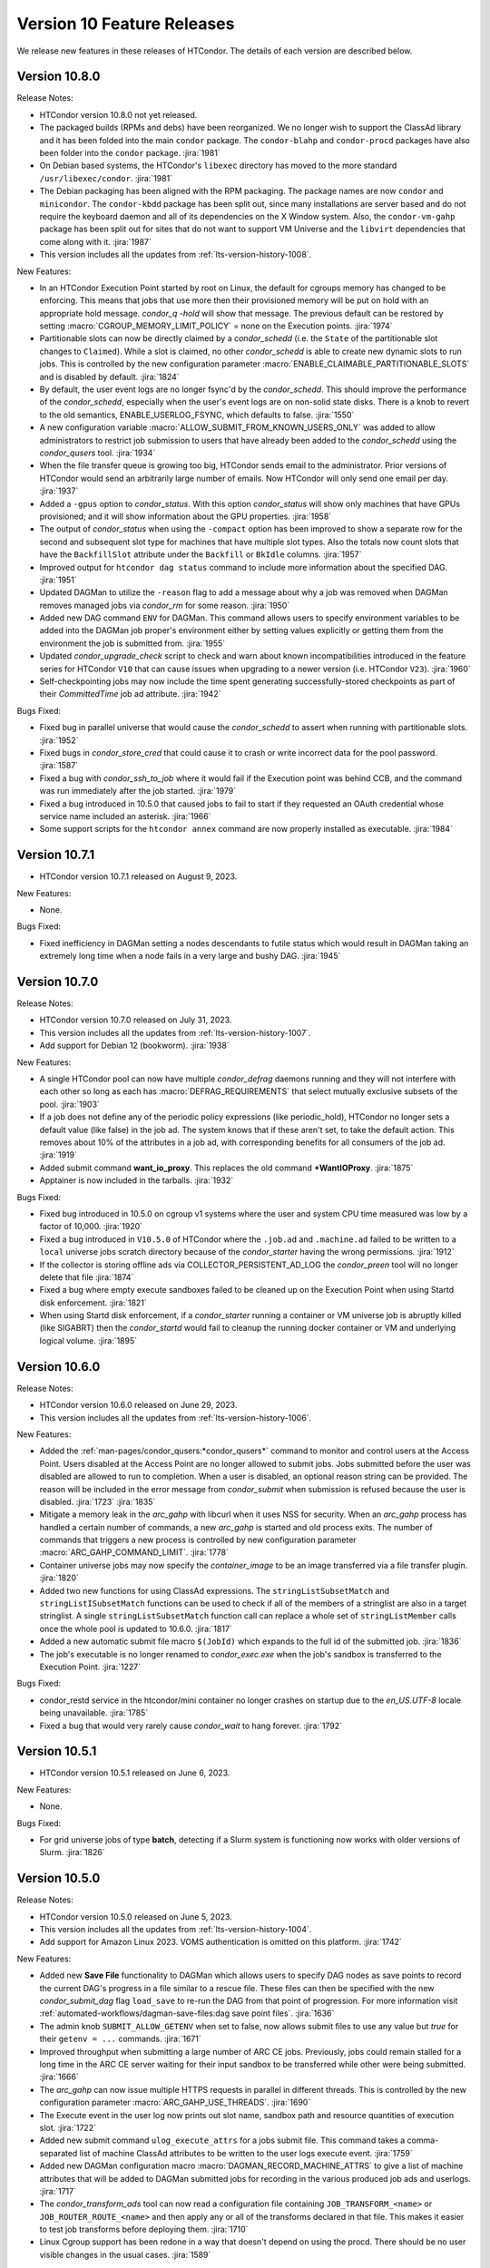 Version 10 Feature Releases
===========================

We release new features in these releases of HTCondor. The details of each
version are described below.

Version 10.8.0
--------------

Release Notes:

.. HTCondor version 10.8.0 released on Month Date, 2023.

- HTCondor version 10.8.0 not yet released.

- The packaged builds (RPMs and debs) have been reorganized.
  We no longer wish to support the ClassAd library and it has been folded into
  the main ``condor`` package. The ``condor-blahp`` and ``condor-procd`` packages
  have also been folder into the ``condor`` package.
  :jira:`1981`

- On Debian based systems, the HTCondor's ``libexec`` directory has moved to
  the more standard ``/usr/libexec/condor``.
  :jira:`1981`

- The Debian packaging has been aligned with the RPM packaging.
  The package names are now ``condor`` and ``minicondor``.
  The ``condor-kbdd`` package has been split out, since many installations
  are server based and do not require the keyboard daemon and all of its
  dependencies on the X Window system. Also, the ``condor-vm-gahp`` package
  has been split out for sites that do not want to support VM Universe and
  the ``libvirt`` dependencies that come along with it.
  :jira:`1987`

- This version includes all the updates from :ref:`lts-version-history-1008`.

New Features:

- In an HTCondor Execution Point started by root on Linux, the default
  for cgroups memory has changed to be enforcing.  This means that
  jobs that use more then their provisioned memory will be put
  on hold with an appropriate hold message. *condor_q -hold* will show
  that message.  The previous default can be restored by setting
  :macro:`CGROUP_MEMORY_LIMIT_POLICY` = none on the Execution points.
  :jira:`1974`

- Partitionable slots can now be directly claimed by a *condor_schedd*
  (i.e. the ``State`` of the partitionable slot changes to ``Claimed``).
  While a slot is claimed, no other *condor_schedd* is able to create
  new dynamic slots to run jobs.
  This is controlled by the new configuration parameter
  :macro:`ENABLE_CLAIMABLE_PARTITIONABLE_SLOTS` and is disabled by
  default.
  :jira:`1824`

- By default, the user event logs are no longer fsync'd by the *condor_schedd*.  This
  should improve the performance of the *condor_schedd*, especially when the user's event
  logs are on non-solid state disks.  There is a knob to revert to the old
  semantics, ENABLE_USERLOG_FSYNC, which defaults to false.
  :jira:`1550`

- A new configuration variable :macro:`ALLOW_SUBMIT_FROM_KNOWN_USERS_ONLY` was
  added to allow administrators to restrict job submission to users that have
  already been added to the *condor_schedd* using the *condor_qusers* tool.
  :jira:`1934`

- When the file transfer queue is growing too big, HTCondor sends email to the
  administrator.  Prior versions of HTCondor would send an arbitrarily large number
  of emails.  Now HTCondor will only send one email per day.
  :jira:`1937`

- Added a ``-gpus`` option to *condor_status*. With this option *condor_status*
  will show only machines that have GPUs provisioned; and it will show information
  about the GPU properties.
  :jira:`1958`

- The output of *condor_status* when using the ``-compact`` option has been improved
  to show a separate row for the second and subsequent slot type for machines that have
  multiple slot types. Also the totals now count slots that have the ``BackfillSlot``
  attribute under the ``Backfill`` or ``BkIdle`` columns.
  :jira:`1957`

- Improved output for ``htcondor dag status`` command to include more information
  about the specified DAG.
  :jira:`1951`

- Updated DAGMan to utilize the ``-reason`` flag to add a message about why
  a job was removed when DAGMan removes managed jobs via *condor_rm* for some
  reason.
  :jira:`1950`

- Added new DAG command ``ENV`` for DAGMan. This command allows users to specify
  environment variables to be added into the DAGMan job proper's environment either
  by setting values explicitly or getting them from the environment the job is
  submitted from.
  :jira:`1955`

- Updated *condor_upgrade_check* script to check and warn about known incompatibilities
  introduced in the feature series for HTCondor ``V10`` that can cause issues when
  upgrading to a newer version (i.e. HTCondor ``V23``).
  :jira:`1960`

- Self-checkpointing jobs may now include the time spent generating
  successfully-stored checkpoints as part of their `CommittedTime`
  job ad attribute.
  :jira:`1942`

Bugs Fixed:

- Fixed bug in parallel universe that would cause the *condor_schedd* to
  assert when running with partitionable slots.
  :jira:`1952`

- Fixed bugs in *condor_store_cred* that could cause it to crash or
  write incorrect data for the pool password.
  :jira:`1587`

- Fixed a bug with *condor_ssh_to_job* where it would fail if the Execution
  point was behind CCB, and the command was run immediately after the job
  started.
  :jira:`1979`

- Fixed a bug introduced in 10.5.0 that caused jobs to fail to start
  if they requested an OAuth credential whose service name included
  an asterisk.
  :jira:`1966`

- Some support scripts for the ``htcondor annex`` command are now
  properly installed as executable.
  :jira:`1984`

Version 10.7.1
--------------

- HTCondor version 10.7.1 released on August 9, 2023.

New Features:

- None.

Bugs Fixed:

- Fixed inefficiency in DAGMan setting a nodes descendants to futile status
  which would result in DAGMan taking an extremely long time when a node fails
  in a very large and bushy DAG.
  :jira:`1945`

Version 10.7.0
--------------

Release Notes:

- HTCondor version 10.7.0 released on July 31, 2023.

- This version includes all the updates from :ref:`lts-version-history-1007`.

- Add support for Debian 12 (bookworm).
  :jira:`1938`

New Features:

- A single HTCondor pool can now have multiple *condor_defrag* daemons running
  and they will not interfere with each other so long as each has
  :macro:`DEFRAG_REQUIREMENTS` that select mutually exclusive subsets of the pool.
  :jira:`1903`

- If a job does not define any of the periodic policy expressions (like
  periodic_hold), HTCondor no longer sets a default value (like false) in the
  job ad.  The system knows that if these aren't set, to take the default action.
  This removes about 10% of the attributes in a job ad, with corresponding 
  benefits for all consumers of the job ad.
  :jira:`1919`

- Added submit command **want_io_proxy**.
  This replaces the old command **+WantIOProxy**.
  :jira:`1875`

- Apptainer is now included in the tarballs.
  :jira:`1932`


Bugs Fixed:

- Fixed bug introduced in 10.5.0 on cgroup v1 systems where the
  user and system CPU time measured was low by a factor of 10,000.
  :jira:`1920`

- Fixed a bug introduced in ``V10.5.0`` of HTCondor where the ``.job.ad`` and
  ``.machine.ad`` failed to be written to a ``local`` universe jobs scratch
  directory because of the *condor_starter* having the wrong permissions.
  :jira:`1912`

- If the collector is storing offline ads via COLLECTOR_PERSISTENT_AD_LOG
  the *condor_preen* tool will no longer delete that file
  :jira:`1874`

- Fixed a bug where empty execute sandboxes failed to be cleaned up on the
  Execution Point when using Startd disk enforcement.
  :jira:`1821`

- When using Startd disk enforcement, if a *condor_starter* running a container
  or VM universe job is abruptly killed (like SIGABRT) then the *condor_startd*
  would fail to cleanup the running docker container or VM and underlying logical
  volume.
  :jira:`1895`

Version 10.6.0
--------------

Release Notes:

- HTCondor version 10.6.0 released on June 29, 2023.

- This version includes all the updates from :ref:`lts-version-history-1006`.

New Features:

- Added the :ref:`man-pages/condor_qusers:*condor_qusers*` command to monitor and control users at the Access Point.
  Users disabled at the Access Point are no longer allowed to submit jobs.  Jobs submitted
  before the user was disabled are allowed to run to completion.  When a user
  is disabled, an optional reason string can be provided.  The reason will be
  included in the error message from *condor_submit* when submission is refused
  because the user is disabled.
  :jira:`1723`
  :jira:`1835`

- Mitigate a memory leak in the *arc_gahp* with libcurl when it uses
  NSS for security.
  When an *arc_gahp* process has handled a certain number of commands,
  a new *arc_gahp* is started and old process exits.
  The number of commands that triggers a new process is controlled by
  new configuration parameter :macro:`ARC_GAHP_COMMAND_LIMIT`.
  :jira:`1778`

- Container universe jobs may now specify the *container_image* to
  be an image transferred via a file transfer plugin.
  :jira:`1820`

- Added two new functions for using ClassAd expressions. The ``stringListSubsetMatch`` and
  ``stringListISubsetMatch`` functions can be used to check if all of the members of a
  stringlist are also in a target stringlist.  A single ``stringListSubsetMatch`` function
  call can replace a whole set of ``stringListMember`` calls once the whole pool is
  updated to 10.6.0.
  :jira:`1817`

- Added a new automatic submit file macro ``$(JobId)`` which expands to the full
  id of the submitted job.
  :jira:`1836`

- The job's executable is no longer renamed to *condor_exec.exe* when
  the job's sandbox is transferred to the Execution Point.
  :jira:`1227`

Bugs Fixed:

- condor_restd service in the htcondor/mini container no longer crashes
  on startup due to the `en_US.UTF-8` locale being unavailable.
  :jira:`1785`

- Fixed a bug that would very rarely cause *condor_wait* to hang forever.
  :jira:`1792`

Version 10.5.1
--------------

- HTCondor version 10.5.1 released on June 6, 2023.

New Features:

- None.

Bugs Fixed:

- For grid universe jobs of type **batch**, detecting if a Slurm
  system is functioning now works with older versions of Slurm.
  :jira:`1826`

Version 10.5.0
--------------

Release Notes:

- HTCondor version 10.5.0 released on June 5, 2023.

- This version includes all the updates from :ref:`lts-version-history-1004`.

- Add support for Amazon Linux 2023. VOMS authentication is omitted on this
  platform.
  :jira:`1742`

New Features:

- Added new **Save File** functionality to DAGMan which allows users to
  specify DAG nodes as save points to record the current DAG's progress
  in a file similar to a rescue file. These files can then be specified
  with the new *condor_submit_dag* flag ``load_save`` to re-run the
  DAG from that point of progression. For more information visit
  :ref:`automated-workflows/dagman-save-files:dag save point files`.
  :jira:`1636`

- The admin knob ``SUBMIT_ALLOW_GETENV`` when set to false, now allows
  submit files to use any value but *true* for their ``getenv = ...``
  commands.
  :jira:`1671`

- Improved throughput when submitting a large number of ARC CE jobs.
  Previously, jobs could remain stalled for a long time in the ARC CE
  server waiting for their input sandbox to be transferred while other
  were being submitted.
  :jira:`1666`

- The *arc_gahp* can now issue multiple HTTPS requests in parallel in
  different threads. This is controlled by the new configuration
  parameter :macro:`ARC_GAHP_USE_THREADS`.
  :jira:`1690`

- The Execute event in the user log now prints out slot name, sandbox path
  and resource quantities of execution slot.
  :jira:`1722`

- Added new submit command ``ulog_execute_attrs`` for a jobs submit file. This
  command takes a comma-separated list of machine ClassAd attributes to be
  written to the user logs execute event.
  :jira:`1759`

- Added new DAGMan configuration macro :macro:`DAGMAN_RECORD_MACHINE_ATTRS`
  to give a list of machine attributes that will be added to DAGMan submitted
  jobs for recording in the various produced job ads and userlogs.
  :jira:`1717`

- The *condor_transform_ads* tool can now read a configuration file containing
  ``JOB_TRANSFORM_<name>`` or ``JOB_ROUTER_ROUTE_<name>`` and then apply
  any or all of the transforms declared in that file.  This makes it
  easier to test job transforms before deploying them.
  :jira:`1710`

- Linux Cgroup support has been redone in a way that doesn't depend on
  using the procd.  There should be no user visible changes in
  the usual cases.
  :jira:`1589`

Bugs Fixed:

- Expanded default list of environment variables to include in the DAGMan
  proper manager jobs getenv to include ``HOME``, ``USER``, ``LANG``, and
  ``LC_ALL``. Thus resulting in these variables appearing in the DAGMan
  manager jobs environment.
  :jira:`1725`

- Fixed a bug on cgroup v2 systems where memory limits over 2 gigabytes would
  not be enforced correctly.
  :jira:`1775`

- HTCondor no longer puts jobs using cgroup v1 into the blkio controller.
  HTCondor never put limits on the i/o, and some kernel version panicked
  and crashed when they had active jobs in the blkio controller.
  :jira:`1786`

- Forced condor_ssh_to_job to never try to use a Control Master, which would
  break ssh_to_job.  Also raised the timeout for ssh_to_job which might
  be needed for slow WANs.
  :jira:`1782`

- Fixed a bug when running with root on a Linux systems with cgroup v1
  that would print a warning to the StarterLog claiming
  Warning: cannot chown /sys/fs/cgroup/cpu,cpuset
  :jira:`1672`

- Fixed a bug where *condor_history* would fail to find history files
  for a remote query if the various history configuration macros were
  specified with subsystem prefixes i.e. ``SCHEDD.HISTORY = /path``
  :jira:`1739`

- When started on a systemd system, HTCondor will now wait for the SSSD
  service to start.  Previously it only waited for ypbind.
  :jira:`1655`

- Fixed a bug in *condor_preen* that would remove any recorded job epoch
  history files stored in the spool directory.
  :jira:`1738`

Version 10.4.3
--------------

Release Notes:

- HTCondor version 10.4.3 released on May 9, 2023.

- Tarballs in this release contain the recent scitokens-cpp 1.0.1 library.
  :jira:`1779`

New Features:

- None.

Bugs Fixed:

- The ce-audit collector plug-in should no longer crash.
  :jira:`1774`

Version 10.4.2
--------------

- HTCondor version 10.4.2 released on May 2, 2023.

New Features:

- None.

Bugs Fixed:

- Fixed a bug introduced in HTCondor 10.0.3 that caused remote
  submission of **batch** grid universe jobs via ssh to fail when
  attempting to do file transfer.
  :jira:`1747`

- Fixed a bug where the HTCondor-CE would fail to handle any of its
  jobs after a restart.
  :jira:`1755`

Version 10.4.1
--------------

Release Notes:

- HTCondor version 10.4.1 released on April 12, 2023.

- Preliminary support for Ubuntu 20.04 (Focal Fossa) on PowerPC (ppc64el).
  :jira:`1668`

New Features:

- None.

Bugs Fixed:

- *condor_remote_cluster* now works correctly when the hardware
  architecture of the remote machine isn't x86_64.
  :jira:`1670`

Version 10.4.0
--------------

Release Notes:

- HTCondor version 10.4.0 released on April 6, 2023.

- This version includes all the updates from :ref:`lts-version-history-1003`.

- HTCondor will no longer pass all environment variables to the DAGMan proper manager jobs environment.
  This may result in DAGMan and its various parts (primarily PRE, POST,& HOLD Scripts) to start failing
  or change behavior due to missing needed environment variables. To revert back to the old behavior or
  add the missing environment variables to the DAGMan proper jobs environment set the
  :macro:`DAGMAN_MANAGER_JOB_APPEND_GETENV` configuration option.
  :jira:`1580`

- The *condor_startd* will no longer advertise *CpuBusy* or *CpuBusyTime*
  unless the configuration template ``use POLICY : DESKTOP`` or ``use POLICY : UWCS_DESKTOP``
  is used. Those templates will cause *CpuBusyTime* to be advertised as a time value and not
  a duration value. The policy expressions in those templates have been modified
  to account for this fact. If you have written policy expressions of your own that reference
  *CpuBusyTime* you will need to modify them to use ``$(CpuBusyTimer)`` from one of those templates
  or make the equivalent change.
  :jira:`1502`

New Features:

- DAGMan no longer sets ``getenv = true`` in the ``.condor.sub`` file  while adding the
  ability to better control the environment passed to the DAGMan proper job.
  ``getenv`` will default to ``CONDOR_CONFIG,_CONDOR_*,PATH,PYTHONPATH,PERL*,PEGASUS_*,TZ``
  in the ``.condor.sub`` file which can be appended to via the
  :macro:`DAGMAN_MANAGER_JOB_APPEND_GETENV` or the new *condor_submit_dag* flag
  ``include_env``. Also added new *condor_submit_dag* flag ``insert_env`` to
  directly set key=value pairs of information into the ``.condor.sub`` environment.
  :jira:`1580`

- New configuration parameter ``SEC_SCITOKENS_FOREIGN_TOKEN_ISSUERS``
  restricts which issuers' tokens will be accepted under
  ``SEC_SCITOKENS_ALLOW_FOREIGN_TOKEN_TYPES``.
  Updated default values allow EGI CheckIn tokens to be accepted under
  the SCITOKENS authentication method.
  :jira:`1515`

- The *condor_startd* can now be configured to evaluate a set of expressions
  defined by :macro:`STARTD_LATCH_EXPRS`.  For each expression, the last
  evaluated value will be advertised as well as the time that the evaluation
  changed to that value.  This new generic mechanism was used to add a new
  slot attribute *NumDynamicSlotsTime* that is the last time a dynamic slot
  was created or destroyed.
  :jira:`1502`

- Add new field ``ContainerDuration`` to TransferInput attribute of 
  jobs that measure the number of seconds to transfer the 
  Apptainer/Singularity image.
  :jira:`1588`

- For grid universe jobs of type **batch**, add detection of when the
  target batch system is unreachable or not functioning. When this is
  the case, HTCondor marks the resource as unavailable instead of
  putting the affected jobs on hold. This matches the behavior for
  other grid universe job types.
  Grid ads in the collector now contain attributes
  ``GridResourceUnavailableTimeReason`` and
  ``GridResourceUnavailableTimeReasonCode``, which give details about
  why the remote scheduling system is considered unavailable.
  :jira:`1582`

- Added ability for DAGMan to automatically record the Node Retry attempt in that
  nodes job ad. This is done by setting the new configuration option :macro:`DAGMAN_NODE_RECORD_INFO`.
  :jira:`1634`

Bugs Fixed:

- Fixed a bug where if the docker command emitted warnings to stderr, the
  *condor_startd* would not correctly advertise the amount of used image cache.
  :jira:`1645`

- Fixed a bug where *condor_history* would fail if the job history
  file doesn't exist.
  :jira:`1578`

- Fixed a bug in the view server where it would assert and exit if
  the view server stats file are deleted at just the wrong time.
  :jira:`1599`

- Fixed a bug where *condor_shadow* was unable to write the job ad to the
  :macro:`JOB_EPOCH_HISTORY` file when located in condor owned directories
  such as the spool directory.
  :jira:`1631`

- Remove warning when installing HTCondor RPMs on Enterprise Linux 9.
  :jira:`1571`

Version 10.3.1
--------------

- HTCondor version 10.3.1 released on March 7, 2023.

New Features:

- The *condor_startd* now advertises whether there appears to be
  a useful /usr/sbin/sshd on the system, in order for *condor_ssh_to_job*
  to work.
  :jira:`1614`

Bugs Fixed:

- None.

Version 10.3.0
--------------

Release Notes:

- HTCondor version 10.3.0 released on March 6, 2023.

- This version includes all the updates from :ref:`lts-version-history-1002`.

- When HTCondor is configured to use cgroups, if the system
  as a whole is out of memory, and the kernel kills a job with the out
  of memory killer, HTCondor now checks to see if the job is below
  the provisioned memory.  If so, HTCondor now evicts the job, and
  marks it as idle, not held, so that it might start again on a 
  machine with sufficient resources. Previous, HTCondor would let
  this job attempt to run, hoping the next time the OOM killer fired
  it would pick a different process.
  :jira:`1512`

- This version changes the semantics of the ``output_destination`` submit
  command.  It no longer sends the files named by the ``output`` or
  ``error`` submit commands to the output destination.  Submitters may
  instead specify those locations with URLs directly.
  :jira:`1365`

New Features:

- When HTCondor has root, and is running with cgroups, the cgroup the job is
  in is writeable by the job. This allows the job (perhaps a glidein)
  to sub-divide the resource limits it has been given, and allocate
  subsets of those to its child processes.
  :jira:`1496`

- Added capabilities for per job run instance history recording. Where during
  the *condor_shadow* daemon's shutdown it will write the current job ad
  to a file designated by :macro:`JOB_EPOCH_HISTORY` and/or a directory
  specified by :macro:`JOB_EPOCH_HISTORY_DIR`. These per run instance
  job ad records can be read via *condor_history* using the new ``-epochs``
  option. This behavior is not turned on by default. Setting either of the
  job epoch location config knobs above will turn on this behavior.
  :jira:`1104`

- Added new *condor_history* ``-search`` option that takes a filename
  to find all matching condor time rotated files ``filename.YYYYMMDDTHHMMSS``
  to read from instead of using any default files.
  :jira:`1514`

- Added new *condor_history* ``-directory`` option to use a history sources
  alternative configured directory knob such as :macro:`JOB_EPOCH_HISTORY_DIR`
  to search for history.
  :jira:`1514`

- Added ability to set a gangliad metrics lifetime (DMAX value) within the
  metric definition language with the new ``Lifetime`` keyword.
  :jira:`1547`

- Added configuration knob :macro:`GANGLIAD_MIN_METRIC_LIFETIME` to set
  the minimum value for gangliads calculated metric lifetime (DMAX value)
  for all metrics without a specified ``Lifetime``.
  :jira:`1547`

- Added an attribute to the *condor_schedd* classad that advertises the number of
  late materialization jobs that have been submitted, but have not yet materialized.
  The new attribute is called ``JobsUnmaterialized``
  :jira:`1591`

- The *linux_kernel_tuning_script*, run by the *condor_master* at startup,
  now tries to increase the value of /proc/sys/fs/pipe-user-pages-soft
  to 128k, if it was below this.  This improves the scalability of the
  *condor_schedd* when running more than 16k jobs from any one user.
  :jira:`1556`

- The *linux_kernel_tuning_script*, run by the *condor_master* at startup,
  no longer tries to mount the various cgroup filesystems.  We assume that
  any reasonable Linux system will have done this in a manner that it
  deems appropriate.
  :jira:`1528`

- Linux worker nodes now advertise *DockerCachedImageSizeMb*, the number of
  megabytes that are used in the docker image cache.
  :jira:`1494`

- When a file-transfer plug-in aborts due to lack of progress, the message
  now includes the ``https_proxy`` (or ``http_proxy``) environment variable,
  and the phrasing has been changed to avoid suggesting that the plug-in
  actually respected it.
  :jira:`1473`

Bugs Fixed:

- Added support for older cgroup v2 systems with missing memory.peak
  files in the memory controller.
  :jira:`1529`

- The HTCondor starter now removes any cgroup that it has created for
  a job when it exits.
  :jira:`1500`

- Fixed bug where ``condor_history`` would occasionally fail to display
  all matching user requested job ids.
  :jira:`1506`

- Fixed bugs in how the *condor_collector* generated its own CA and host
  certificate files.
  Configuration parameter ``COLLECTOR_BOOTSTRAP_SSL_CERTIFICATE`` now
  defaults to ``True`` on Unix platforms.
  Configuration parameters ``AUTH_SSL_SERVER_CERTFILE`` and 
  ``AUTH_SSL_SERVER_KEYFILE`` can now be a list of files. The first pair of
  files with valid credentials is used.
  :jira:`1455`

- Added missing environment variables for the SciTokens plugin.
  :jira:`1516`

Version 10.2.5
--------------

- HTCondor version 10.2.5 released on February 28, 2023.

New Features:

- None.

-Bugs Fixed:

- Fixed an issue where after a *condor_schedd* restart, the
  ``JobsUnmaterialized`` attribute in the *condor_schedd* ad may be an
  overcount of the number of unmaterialized jobs in rare cases.
  :jira:`1606`

Version 10.2.4
--------------

Release Notes:

- HTCondor version 10.2.4 released on February 24, 2023.

New Features:

- None.

Bugs Fixed:

- Fixed an issue where after a *condor_schedd* restart, the
  ``JobsUnmaterialized`` attribute in the *condor_schedd* ad may be an
  undercount of the number of unmaterialized jobs for previous submissions.
  :jira:`1591`

Version 10.2.3
--------------

- HTCondor version 10.2.3 released on February 21, 2023.

New Features:

- Added an attribute to the *condor_schedd* ClassAd that advertises the number of
  late materialization jobs that have been submitted, but have not yet materialized.
  The new attribute is called ``JobsUnmaterialized``.
  :jira:`1591`

Bugs Fixed:

- None.

Version 10.2.2
--------------

Release Notes:

- HTCondor version 10.2.2 released on February 7, 2023.

New Features:

- None.

Bugs Fixed:

- Fixed bugs with configuration knob ``SINGULARITY_USE_PID_NAMESPACES``.
  :jira:`1574`

Version 10.2.1
--------------

- HTCondor version 10.2.1 released on January 24, 2023.

New Features:

- Improved scalability of *condor_schedd* when running more than 1,000 jobs
  from the same user.
  :jira:`1549`

- *condor_ssh_to_job* should now work in glidein and other environments
  where the job or HTCondor is running as a Unix user id that doesn't
  have an entry in the /etc/passwd database.
  :jira:`1543`

Bugs Fixed:

- In the Python bindings, the attribute ``ServerTime`` is now included
  in job ads returned by ``Schedd.query()``.
  :jira:`1531`

- Fixed issue when HTCondor could not be installed on Ubuntu 18.04
  (Bionic Beaver).
  :jira:`1548`

Version 10.2.0
--------------

Release Notes:

- HTCondor version 10.2.0 released on January 5, 2023.

- This version includes all the updates from :ref:`lts-version-history-1001`.

- We changed the semantics of relative paths in the ``output``, ``error``, and
  ``transfer_output_remaps`` submit file commands.  These commands now create
  the directories named in relative paths if they do not exist.  This could
  cause jobs that used to go on hold (because they couldn't write their
  ``output`` or ``error`` files, or a remapped output file) to instead succeed.
  :jira:`1325`
  
- HTCondor can now put a job in a Linux control (cgroup), not only if it has
  root privilege, but also if the administrator or some external entity
  has made the cgroup HTCondor is configured to use writeable by the
  non-rootly user a personal condor or glidein is running as.
  :jira:`1465`

- File-transfer plug-ins may no longer take as long as they like to finish.
  After :macro:`MAX_FILE_TRANSFER_PLUGIN_LIFETIME` seconds, the starter will
  terminate the transfer and report a time-out failure (with ``ETIME``, 62,
  as the hold reason subcode).
  :jira:`1404`

New Features:

- Add support for Enterprise Linux 9 on x86_64 and aarch64 architectures.
  :jira:`1285`

- Add support to the *condor_starter* for tracking processes via cgroup v2
  on Linux distributions that support cgroup v2.
  :jira:`1457`

- The *condor_negotiator* now support setting a minimum floor number of cores that any
  given submitter should get, regardless of their fair share.  This can be set or queried
  via the *condor_userprio* tool, in the same way that the ceiling can be set or get
  :jira:`557`

- Improved the validity testing of the Singularity / Apptainer container runtime software
  at *condor_startd* startup.  If this testing fails, slot attribute ``HasSingularity`` will be
  set to ``false``, and attribute ``SingularityOfflineReason`` will contain error information.
  Also in the event of Singularity errors, more information is recorded into the *condor_starter*
  log file.
  :jira:`1431`

- *condor_q* default behavior of displaying the cumulative run time has changed
  to now display the current run time for jobs in running, transferring output,
  and suspended states while displaying the previous run time for jobs in idle or held
  state unless passed ``-cumulative-time`` to show the jobs cumulative run time for all runs.
  :jira:`1064`

- Docker Universe submit files now support *docker_pull_policy = always*, so
  that docker will check to see if the cached image is out of date.  This increases
  the network activity, may cause increased throttling when pulling from docker hub,
  and is recommended to be used with care.
  :jira:`1482`

- Added configuration knob :macro:`SINGULARITY_USE_PID_NAMESPACES`.
  :jira:`1431`

- *condor_history* will now stop searching history files once all requested job ads are
  found if passed ClusterIds or ClusterId.ProcId pairs.
  :jira:`1364`

- Improved *condor_history* search speeds when searching for matching jobs, matching clusters,
  and matching owners.
  :jira:`1382`

- The local issuer credmon can optionally add group authorizations to users' tokens by setting
  ``LOCAL_CREDMON_AUTHZ_GROUP_TEMPLATE`` and ``LOCAL_CREDMON_AUTHZ_GROUP_MAPFILE``.
  :jira:`1402`

- The ``JOB_INHERITS_STARTER_ENVIRONMENT`` configuration variable now accepts a list
  of match patterns just like the submit command ``getenv`` does.
  :jira:`1339`

- Declaring either ``container_image`` or ``docker_image`` without a defined ``universe``
  in a submit file will now automatically setup job for respective ``universe`` based on
  image type.
  :jira:`1401`

- Added new Scheduler ClassAd attribute ``EffectiveFlockList`` that represents the
  *condor_collector* addresses that a *condor_schedd* is actively sending flocked jobs.
  :jira:`1389`

- Added new DAGMan node status called *Futile* that represents a node that will never run
  due to the failure of a node that the *Futile* node depends on either directly or
  indirectly through a chain of **PARENT/CHILD** relationships. Also, added a new ClassAd
  attribute ``DAG_NodesFutile`` to count the number of *Futile* nodes in a **DAG**.
  :jira:`1456`

- Improved error handling in the *condor_shadow* and *condor_starter*
  when they have trouble talking to each other.
  :jira:`1360`

- Added support for plugins that can perform the mapping of a
  validated SciToken to an HTCondor canonical user name during
  security authentication.
  :jira:`1463`

- EGI CheckIn tokens can now be used to authenticate via the SCITOKENS
  authentication method.
  New configuration parameter ``SEC_SCITOKENS_ALLOW_FOREIGN_TOKEN_TYPES``
  must be set to ``True`` to enable this usage.
  :jira:`1498`

Bugs Fixed:

- Fixed bug where ``HasSingularity`` would be advertised as true in cases
  where it wouldn't work.
  :jira:`1274`

Version 10.1.3
--------------

Release Notes:

- HTCondor version 10.1.3 limited release on November 22, 2022.

New Features:

- Jobs run in Singularity or Apptainer container runtimes now use the
  SINGULARITY_VERBOSITY flag, which controls the verbosity of the runtime logging
  to the job's stderr.  The default value is "-s" for silent, meaning only
  fatal errors are logged.  
  :jira:`1436`

- The PREPARE_JOB and PREPARE_JOB_BEFORE_TRANSFER job hooks can now return a ``HookStatusCode`` and 
  a ``HookStatusMessage`` to give better feedback to the user.
  See the :ref:`admin-manual/daemon-cron:Startd Cron and Schedd Cron` manual section.
  :jira:`1416`

- The local issuer credmon can optionally add group authorizations to users' tokens by setting
  ``LOCAL_CREDMON_AUTHZ_GROUP_TEMPLATE`` and ``LOCAL_CREDMON_AUTHZ_GROUP_MAPFILE``.
  :jira:`1402`

Bugs Fixed:

- None.

Version 10.1.2
--------------

- HTCondor version 10.1.2 limited release on November 15, 2022.

New Features:

- OpenCL jobs can now run inside a Singularity container launched by HTCondor if the
  OpenCL drivers are present on the host in directory ``/etc/OpenCL/vendors``.
  :jira:`1410`

Bugs Fixed:

- None.

Version 10.1.1
--------------

Release Notes:

- HTCondor version 10.1.1 released on November 10, 2022.

New Features:

- Improvements to job hooks, including configuration knob STARTER_DEFAULT_JOB_HOOK_KEYWORD,
  the new hook PREPARE_JOB_BEFORE_TRANSFER,
  and the ability to preserve stderr from job hooks into the StarterLog or StartdLog.
  See the :ref:`admin-manual/hooks:Hooks` manual section.
  :jira:`1400`

Bugs Fixed:

- Fixed bugs in the container universe that prevented 
  apptainer-only systems from running container universe jobs
  with Docker repository style images
  :jira:`1412`

Version 10.1.0
--------------

Release Notes:

- HTCondor version 10.1.0 released on November 10, 2022.

- This version includes all the updates from :ref:`lts-version-history-1000`.

New Features:

- None.

Bugs Fixed:

- None.

